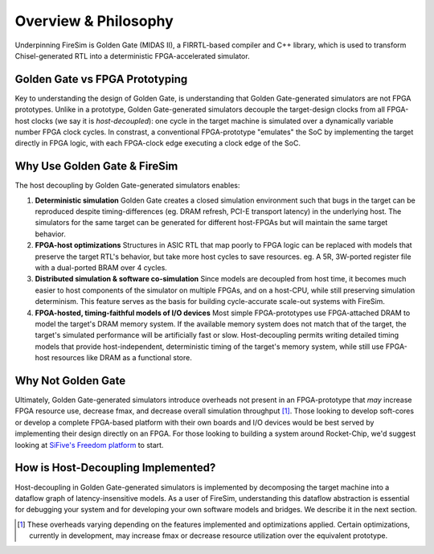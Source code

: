 Overview & Philosophy
=====================

Underpinning FireSim is Golden Gate (MIDAS II), a FIRRTL-based compiler and C++ library, which
is used to transform Chisel-generated RTL into a deterministic FPGA-accelerated
simulator.

Golden Gate vs FPGA Prototyping
-------------------------------

Key to understanding the design of Golden Gate, is understanding that Golden Gate-generated
simulators are not FPGA prototypes. Unlike in a prototype, Golden Gate-generated simulators decouple the
target-design clocks from all FPGA-host clocks (we say it is *host-decoupled*): one cycle in the target machine is
simulated over a dynamically variable number FPGA clock cycles. In constrast, a
conventional FPGA-prototype "emulates" the SoC by implementing the target
directly in FPGA logic, with each FPGA-clock edge executing a clock edge of the
SoC.

Why Use Golden Gate & FireSim
-------------------------------

The host decoupling by Golden Gate-generated simulators enables:

#. **Deterministic simulation**
   Golden Gate creates a closed simulation environment such that bugs in the target can be reproduced
   despite timing-differences (eg. DRAM refresh, PCI-E transport latency) in the underlying host.
   The simulators for the same target can be generated for different host-FPGAs but will maintain
   the same target behavior.

#. **FPGA-host optimizations**
   Structures in ASIC RTL that map poorly to FPGA logic can be replaced with models
   that preserve the target RTL's behavior, but take more host cycles to save resources.
   eg. A 5R, 3W-ported register file with a dual-ported BRAM over 4 cycles.

#. **Distributed simulation & software co-simulation**
   Since models are decoupled from host time, it becomes much easier to host
   components of the simulator on multiple FPGAs, and on a host-CPU, while still
   preserving simulation determinism. This feature serves as the basis for building
   cycle-accurate scale-out systems with FireSim.

#. **FPGA-hosted, timing-faithful models of I/O devices**
   Most simple FPGA-prototypes use FPGA-attached DRAM to model the target's
   DRAM memory system. If the available memory system does not match that of
   the target, the target's simulated performance will be artificially
   fast or slow. Host-decoupling permits writing detailed timing models that
   provide host-independent, deterministic timing of the target's memory system,
   while still use FPGA-host resources like DRAM as a functional store.


Why Not Golden Gate
-----------------------------------

Ultimately, Golden Gate-generated simulators introduce overheads not present in an
FPGA-prototype that *may* increase FPGA resource use, decrease fmax, and
decrease overall simulation throughput [#]_.  Those looking to develop
soft-cores or develop a complete FPGA-based platform with their own boards and
I/O devices would be best served by implementing their design directly on an FPGA. For
those looking to building a system around Rocket-Chip, we'd suggest looking at
`SiFive's Freedom platform <https://github.com/sifive/freedom>`_ to start.

How is Host-Decoupling Implemented?
-----------------------------------
Host-decoupling in Golden Gate-generated simulators is implemented by decomposing the
target machine into a dataflow graph of latency-insensitive models. As a user
of FireSim, understanding this dataflow abstraction is essential for debugging
your system and for developing your own software models and bridges. We
describe it in the next section.

.. [#] These overheads varying depending on the features implemented and optimizations applied. Certain optimizations, currently in development, may increase fmax or decrease resource utilization over the equivalent prototype.

